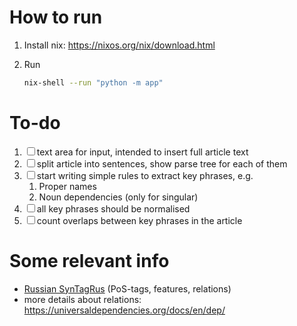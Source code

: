 * How to run
1. Install nix: https://nixos.org/nix/download.html
2. Run
   #+BEGIN_SRC sh
   nix-shell --run "python -m app"
   #+END_SRC
* To-do
1. [ ] text area for input, intended to insert full article text
2. [ ] split article into sentences, show parse tree for each of them
3. [ ] start writing simple rules to extract key phrases, e.g. 
   1. Proper names
   2. Noun dependencies (only for singular)
4. [ ] all key phrases should be normalised
5. [ ] count overlaps between key phrases in the article


* Some relevant info
- [[https://universaldependencies.org/treebanks/ru_syntagrus/index.html][Russian SynTagRus]] (PoS-tags, features, relations)
- more details about relations: https://universaldependencies.org/docs/en/dep/
